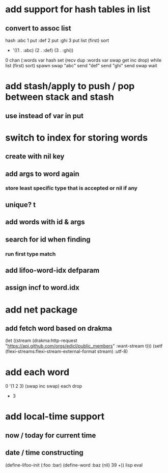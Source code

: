 * add support for hash tables in list
** convert to assoc list
hash 
:abc 1 put 
:def 2 put  
:ghi 3 put
list (first) sort
- '((1 . :abc) (2 . :def) (3 . :ghi))

0 chan (:words var hash set 
        (recv dup :words var swap get inc drop) while
        list (first) sort) spawn swap
"abc" send
"def" send
"ghi" send
swap wait

* add stash/apply to push / pop between stack and stash
** use instead of var in put

* switch to index for storing words
** create with nil key
** add args to word again
*** store least specific type that is accepted or nil if any
** unique? t
** add words with id & args
** search for id when finding
*** run first type match
** add *lifoo-word-idx* defparam
** assign incf to word.idx
* add net package
** add fetch word based on drakma
(let ((stream (drakma:http-request "https://api.github.com/orgs/edicl/public_members"
                                      :want-stream t)))
    (setf (flexi-streams:flexi-stream-external-format stream) :utf-8)
* add each word
0 '(1 2 3) (swap inc swap) each drop
- 3
* add local-time support
** now / today for current time
** date / time constructing

(define-lifoo-init (:foo :bar)
 (define-word :baz (nil) 39 +)) lisp eval
